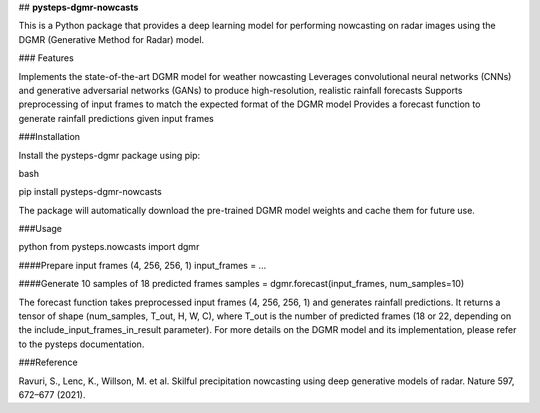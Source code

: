 ## **pysteps-dgmr-nowcasts**

This is a Python package that provides a deep learning model for performing nowcasting on radar images using the DGMR (Generative Method for Radar) model.

### Features

Implements the state-of-the-art DGMR model for weather nowcasting
Leverages convolutional neural networks (CNNs) and generative adversarial networks (GANs) to produce high-resolution, realistic rainfall forecasts
Supports preprocessing of input frames to match the expected format of the DGMR model
Provides a forecast function to generate rainfall predictions given input frames

###Installation

Install the pysteps-dgmr package using pip:

bash

pip install pysteps-dgmr-nowcasts

The package will automatically download the pre-trained DGMR model weights and cache them for future use.

###Usage

python
from pysteps.nowcasts import dgmr

####Prepare input frames (4, 256, 256, 1)
input_frames = ...

####Generate 10 samples of 18 predicted frames
samples = dgmr.forecast(input_frames, num_samples=10)

The forecast function takes preprocessed input frames (4, 256, 256, 1) and generates rainfall predictions. It returns a tensor of shape (num_samples, T_out, H, W, C), where T_out is the number of predicted frames (18 or 22, depending on the include_input_frames_in_result parameter).
For more details on the DGMR model and its implementation, please refer to the pysteps documentation.

###Reference

Ravuri, S., Lenc, K., Willson, M. et al. Skilful precipitation nowcasting using deep generative models of radar. Nature 597, 672–677 (2021).

